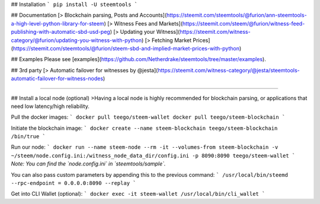## Installation
```
pip install -U steemtools
```

## Documentation
[> Blockchain parsing, Posts and Accounts](https://steemit.com/steemtools/@furion/ann-steemtools-a-high-level-python-library-for-steem)  
[> Witness Fees and Markets](https://steemit.com/steem/@furion/witness-feed-publishing-with-automatic-sbd-usd-peg)  
[> Updating your Witness](https://steemit.com/witness-category/@furion/updating-you-witness-with-python)  
[> Fetching Market Prices](https://steemit.com/steemtools/@furion/steem-sbd-and-implied-market-prices-with-python)  

## Examples
Please see [examples](https://github.com/Netherdrake/steemtools/tree/master/examples).

## 3rd party
[> Automatic failover for witnesses by @jesta](https://steemit.com/witness-category/@jesta/steemtools-automatic-failover-for-witness-nodes)


------------

## Install a local node (optional)
>Having a local node is highly recommended for blockchain parsing, or applications that need low latency/high reliability.

Pull the docker images:
```
docker pull teego/steem-wallet
docker pull teego/steem-blockchain
```

Initiate the blockchain image:
```
docker create --name steem-blockchain teego/steem-blockchain /bin/true
```

Run our node:
```
docker run --name steem-node --rm -it --volumes-from steem-blockchain -v ~/steem/node.config.ini:/witness_node_data_dir/config.ini -p 8090:8090 teego/steem-wallet
```
*Note: You can find the `node.config.ini` in `steemtools/sample`.*

You can also pass custom parameters by appending this to the previous command:
```
/usr/local/bin/steemd --rpc-endpoint = 0.0.0.0:8090 --replay
```


Get into CLI Wallet (optional):
```
docker exec -it steem-wallet /usr/local/bin/cli_wallet
```

